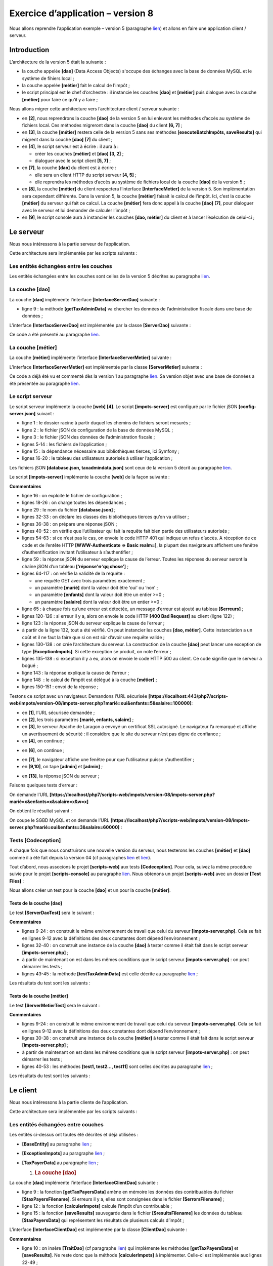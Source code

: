 Exercice d’application – version 8
==================================

Nous allons reprendre l’application exemple – version 5 (paragraphe
`lien <chap-13.html#versions5>`__) et allons en faire une application
client / serveur.

Introduction
------------

L’architecture de la version 5 était la suivante :

|image0|

-  la couche appelée **[dao]** (Data Access Objects) s'occupe des
   échanges avec la base de données MySQL et le système de fihiers
   local ;

-  la couche appelée **[métier]** fait le calcul de l'impôt ;

-  le script principal est le chef d’orchestre : il instancie les
   couches **[dao]** et **[métier]** puis dialogue avec la couche
   **[métier]** pour faire ce qu’il y a faire ;

Nous allons migrer cette architecture vers l’architecture client /
serveur suivante :

|image1|

-  en **[2]**, nous reprendrons la couche **[dao]** de la version 5 en
   lui enlevant les méthodes d’accès au système de fichiers local. Ces
   méthodes migreront dans la couche **[dao]** du client **[6, 7]** ;

-  en **[3]**, la couche **[métier]** restera celle de la version 5 sans
   ses méthodes **[executeBatchImpôts, saveResults]** qui migrent dans
   la couche **[dao]** **[7]** du client ;

-  en **[4]**, le script serveur est à écrire : il aura à :

   -  créer les couches **[métier]** et **[dao]** **[3, 2]** ;

   -  dialoguer avec le script client **[5, 7]** ;

-  en **[7]**, la couche **[dao]** du client est à écrire :

   -  elle sera un client HTTP du script serveur **[4, 5]** ;

   -  elle reprendra les méthodes d’accès au système de fichiers local
      de la couche **[dao]** de la version 5 ;

-  en **[8]**, la couche **[métier]** du client respectera l’interface
   **[InterfaceMetier]** de la version 5. Son implémentation sera
   cependant différente. Dans la version 5, la couche **[métier]**
   faisait le calcul de l’impôt. Ici, c’est la couche **[métier]** du
   serveur qui fait ce calcul. La couche **[métier]** fera donc appel à
   la couche **[dao]** **[7]**, pour dialoguer avec le serveur et lui
   demander de calculer l’impôt ;

-  en **[9]**, le script console aura à instancier les couches **[dao,
   métier]** du client et à lancer l’exécution de celui-ci ;

Le serveur
----------

Nous nous intéressons à la partie serveur de l’application.

|image2|

Cette architecture sera implémentée par les scripts suivants :

|image3|

Les entités échangées entre les couches
~~~~~~~~~~~~~~~~~~~~~~~~~~~~~~~~~~~~~~~

|image4|

Les entités échangées entre les couches sont celles de la version 5
décrites au paragraphe `lien <chap-13.html#version5_entités>`__.

La couche [dao]
~~~~~~~~~~~~~~~

|image5|

La couche **[dao]** implémente l’interface **[InterfaceServerDao]**
suivante :

.. code-block:: php 
   :linenos:

   <?php

   // espace de noms
   namespace Application;

   interface InterfaceServerDao {

     // lecture des données de l'administration fiscale
     public function getTaxAdminData(): TaxAdminData;
   }

-  ligne 9 : la méthode **[getTaxAdminData]** va chercher les données de
   l’administration fiscale dans une base de données ;

L’interface **[InterfaceServerDao]** est implémentée par la classe
**[ServerDao]** suivante :

.. code-block:: php 
   :linenos:

   <?php

   // espace de noms
   namespace Application;

   // définition d'une classe ImpotsWithDataInDatabase
   class ServerDao implements InterfaceServerDao {
     // l'objet de type TaxAdminData qui contient les données des tranches d'impôts
     private $taxAdminData;
     // l'objet de type [Database] contennat les caractéristiques de la BD
     private $database;

     // constructeur
     public function __construct(string $databaseFilename) {
       // on mémorise la configuration JSON de la bd
       $this->database = (new Database())->setFromJsonFile($databaseFilename);
       // on prépare l'attribut
       $this->taxAdminData = new TaxAdminData();
       try {
         // on ouvre la connexion à la base de données
         $connexion = new \PDO($this->database->getDsn(), $this->database->getId(), $this->database->getPwd());
         // on veut qu'à chaque erreur de SGBD, une exception soit lancée
         $connexion->setAttribute(\PDO::ATTR_ERRMODE, \PDO::ERRMODE_EXCEPTION);
         // on démarre une transaction
         $connexion->beginTransaction();
         // on remplit la table des tranches d'impôt
         $this->getTranches($connexion);
         // on remplit la table des constantes
         $this->getConstantes($connexion);
         // on termine la transaction sur un succès
         $connexion->commit();
       } catch (\PDOException $ex) {
         // y-a-t-il une transaction en cours ?
         if (isset($connexion) && $connexion->inTransaction()) {
           // on termine la transaction sur un échec
           $connexion->rollBack();
         }
         // on remonte l'exception au code appelant
         throw new ExceptionImpots($ex->getMessage());
       } finally {
         // on ferme la connexion
         $connexion = NULL;
       }
     }

     // lecture des données de la base
     private function getTranches($connexion): void {
       …
     }

     // lecture de la table des constantes
     private function getConstantes($connexion): void {
       …
     }

     // retourne les données permettant le calcul de l'impôt
     public function getTaxAdminData(): TaxAdminData {
       return $this->taxAdminData;
     }

   }

Ce code a été présenté au paragraphe
`lien <chap-11.html#version4_impotswithtaxadmindatajson>`__.

La couche [métier]
~~~~~~~~~~~~~~~~~~

|image6|

|image7|

La couche **[métier]** implémente l’interface
**[InterfaceServerMetier]** suivante :

.. code-block:: php 
   :linenos:

   <?php

   // espace de noms
   namespace Application;

   interface InterfaceServerMetier {

     // calcul des impôts d'un contribuable
     public function calculerImpot(string $marié, int $enfants, int $salaire): array;
   }

L’interface **[InterfaceServerMetier]** est implémentée par la classe
**[ServerMetier]** suivante :

.. code-block:: php 
   :linenos:

   <?php

   // espace de noms
   namespace Application;

   class ServerMetier implements InterfaceServerMetier {
     // couche Dao
     private $dao;
     // données administration fiscale
     private $taxAdminData;

     //---------------------------------------------
     // setter couche [dao]
     public function setDao(InterfaceServerDao $dao) {
       $this->dao = $dao;
       return $this;
     }

     public function __construct(InterfaceServerDao $dao) {
       // on mémorise une référence sur la couche [dao]
       $this->dao = $dao;
       // on récupère les données permettant le calcul de l'impôt
       // la méthode [getTaxAdminData] peut lancer une exception ExceptionImpots
       // on la laisse alors remonter au code appelant
       $this->taxAdminData = $this->dao->getTaxAdminData();
     }

   // calcul de l'impôt
   // --------------------------------------------------------------------------
     public function calculerImpot(string $marié, int $enfants, int $salaire): array {
       …
       // résultat
       return ["impôt" => floor($impot), "surcôte" => $surcôte, "décôte" => $décôte, "réduction" => $réduction, "taux" => $taux];
     }

   // --------------------------------------------------------------------------
     private function calculerImpot2(string $marié, int $enfants, float $salaire): array {
       …
       // résultat
       return ["impôt" => $impôt, "surcôte" => $surcôte, "taux" => $coeffR[$i]];
     }

     // revenuImposable=salaireAnnuel-abattement
     // l'abattement a un min et un max
     private function getRevenuImposable(float $salaire): float {
       …
       // résultat
       return floor($revenuImposable);
     }

   // calcule une décôte éventuelle
     private function getDecôte(string $marié, float $salaire, float $impots): float {
       …
       // résultat
       return ceil($décôte);
     }

   // calcule une réduction éventuelle
     private function getRéduction(string $marié, float $salaire, int $enfants, float $impots): float {
       ..
       // résultat
       return ceil($réduction);
     }
   }

Ce code a déjà été vu et commenté dès la version 1 au paragraphe
`lien <chap-04.html#version_1>`__. Sa version objet avec une base de
données a été présentée au paragraphe
`lien <chap-13.html#version5_métier>`__.

Le script serveur
~~~~~~~~~~~~~~~~~

|image8|

|image9|

Le script serveur implémente la couche **[web]** **[4]**. Le script
**[impots-server]** est configuré par le fichier jSON
**[config-server.json]** suivant :

.. code-block:: php 
   :linenos:

   {
       "rootDirectory": "C:/myprograms/laragon-lite/www/php7/scripts-web/impots/version-08",
       "databaseFilename": "Data/database.json",
       "taxAdminDataFileName": "Data/taxadmindata.json",
       "relativeDependencies": [
           "/Entities/BaseEntity.php",
           "/Entities/ExceptionImpots.php",
           "/Entities/TaxAdminData.php",
           "/Entities/Database.php",
           "/Dao/InterfaceServerDao.php",
           "/Dao/ServerDao.php",
           "/Métier/InterfaceServerMetier.php",
           "/Métier/ServerMetier.php"
       ],
       "absoluteDependencies": ["C:/myprograms/laragon-lite/www/vendor/autoload.php"],
       "users": [
           {
               "login": "admin",
               "passwd": "admin"
           }
       ]
   }

-  ligne 1 : le dossier racine à partir duquel les chemins de fichiers
   seront mesurés ;

-  ligne 2 : le fichier jSON de configuration de la base de données
   MySQL ;

-  ligne 3 : le fichier jSON des données de l’administration fiscale ;

-  lignes 5-14 : les fichiers de l’application ;

-  ligne 15 : la dépendance nécessaire aux bibliothèques tierces, ici
   Symfony ;

-  lignes 16-20 : le tableau des utilisateurs autorisés à utiliser
   l’application ;

Les fichiers jSON **[database.json, taxadmindata.json]** sont ceux de la
version 5 décrit au paragraphe `lien <chap-13.html#version5_entités>`__.

Le script **[impots-server]** implémente la couche **[web]** de la façon
suivante :

.. code-block:: php 
   :linenos:

   <?php

   // respect strict des types déclarés des paramètres de foctions
   declare (strict_types=1);

   // espace de noms
   namespace Application;

   // gestion des erreurs par PHP
   //ini_set("display_errors", "0");
   //
   // chemin du fichier de configuration
   define("CONFIG_FILENAME", "Data/config-server.json");

   // on récupère la configuration
   $config = \json_decode(file_get_contents(CONFIG_FILENAME), true);

   // on inclut les dépendances nécessaires au script
   $rootDirectory = $config["rootDirectory"];
   foreach ($config["relativeDependencies"] as $dependency) {
     require "$rootDirectory$dependency";
   }
   // dépendances absolues (bibliothèques tierces)
   foreach ($config["absoluteDependencies"] as $dependency) {
     require "$dependency";
   }

   // définition des constantes
   define("DATABASE_CONFIG_FILENAME", $config["databaseFilename"]);
   //
   // dépendances Symfony
   use \Symfony\Component\HttpFoundation\Response;
   use \Symfony\Component\HttpFoundation\Request;

   // préparation de la réponse JSON du serveur
   $response = new Response();
   $response->headers->set("content-type", "application/json");
   $response->setCharset("utf-8");

   // on récupère la requête courante
   $request = Request::createFromGlobals();
   // authentification
   $requestUser = $request->headers->get('php-auth-user');
   $requestPassword = $request->headers->get('php-auth-pw');
   // l'utilisateur existe-t-il ?
   $users = $config["users"];
   $i = 0;
   $trouvé = FALSE;
   while (!$trouvé && $i < count($users)) {
     $trouvé = ($requestUser === $users[$i]["login"] && $users[$i]["passwd"] === $requestPassword);
     $i++;
   }
   // on fixe le code de statut de la réponse
   if (!$trouvé) {
     // pas trouvé - code 401
     $response->setStatusCode(Response::HTTP_UNAUTHORIZED);
     $response->headers->add(["WWW-Authenticate" => "Basic realm=" . utf8_decode("\"Serveur de calcul d'impôts\"")]);
     // msg d'erreur
     $response->setContent(\json_encode(["réponse" => ["erreur" => "Echec de l'authentification [$requestUser, $requestPassword]"]], JSON_UNESCAPED_UNICODE));
     $response->send();
     // fin
     exit;
   }
   // on a un utilisateur valide - on vérifie les paramètres reçus
   $erreurs = [];
   // on doit avoir trois paramètres GET
   $method = strtolower($request->getMethod());
   $erreur = $method !== "get" || $request->query->count() != 3;
   // erreur ?
   if ($erreur) {
     $erreurs[] = "Méthode GET requise avec les seuls paramètres [marié, enfants, salaire]";
   }

   // on récupère le statut marital
   if (!$request->query->has("marié")) {
     $erreurs[] = "paramètre marié manquant";
   } else {
     $marié = trim(strtolower($request->query->get("marié")));
     $erreur = $marié !== "oui" && $marié !== "non";
     // erreur ?
     if ($erreur) {
       $erreurs[] = "paramètre marié [$marié] invalide";
     }
   }

   // on récupère le nombre d'enfants
   if (!$request->query->has("enfants")) {
     $erreurs[] = "paramètre enfants manquant";
   } else {
     $enfants = trim($request->query->get("enfants"));
     // le nombre d'enfants doit être un nombre entier >=0
     $erreur = !preg_match("/^\d+$/", $enfants);
     // erreur ?
     if ($erreur) {
       $erreurs[] = "paramètre enfants [$enfants] invalide";
     }
   }

   // on récupère le salaire annuel
   if (!$request->query->has("salaire")) {
     $erreurs[] = "paramètre salaire manquant";
   } else {
     // le salaire doit être un nombre entier >=0
     $salaire = trim($request->query->get("salaire"));
     $erreur = !preg_match("/^\d+$/", $salaire);
     // erreur ?
     if ($erreur) {
       $erreurs[] = "paramètre salaire [$salaire] invalide";
     }
   }

   // autres paramètres dans la requête ?
   foreach (\array_keys($request->query->all()) as $key) {
     // paramètre valide ?
     if (!\in_array($key, ["marié", "enfants", "salaire"])) {
       $erreurs[] = "paramètre [$key] invalide";}
   }

   // erreurs ?
   if ($erreurs) {
     // on envoie un code d'erreur 400 au client
     $response->setStatusCode(Response::HTTP_BAD_REQUEST);
     $response->setContent(json_encode(["réponse" => ["erreurs" => $erreurs]], JSON_UNESCAPED_UNICODE));
     $response->send();
     exit;
   }
   // on a tout ce qu'il faut pour travailler
   // création de l'architecture du serveur
   $msgErreur = "";
   try {
     // création de la couche [dao]
     $dao = new ServerDao($config["databaseFilename"]);
     // création de la couche [métier]
     $métier = new ServerMetier($dao);
   } catch (ExceptionImpots $ex) {
   // on note l'erreur
     $msgErreur = utf8_encode($ex->getMessage());
   }
   // erreur ?
   if ($msgErreur) {
     // on envoie un code d'erreur 500 au client
     $response->setStatusCode(Response::HTTP_INTERNAL_SERVER_ERROR);
     $response->setContent(\json_encode(["réponse" => ["erreur" => $msgErreur]], JSON_UNESCAPED_UNICODE));
     $response->send();
     exit;
   }
   // calcul de l'impôt
   $result = $métier->calculerImpot($marié, (int) $enfants, (int) $salaire);
   // on rend la réponse
   $response->setContent(json_encode(["réponse" => $result], JSON_UNESCAPED_UNICODE));
   $response->send();

**Commentaires**

-  ligne 16 : on exploite le fichier de configuration ;

-  lignes 18-26 : on charge toutes les dépendances ;

-  ligne 29 : le nom du fichier **[database.json]** ;

-  lignes 32-33 : on déclare les classes des bibliothèques tierces qu’on
   va utiliser ;

-  lignes 36-38 : on prépare une réponse jSON ;

-  lignes 40-52 : on vérifie que l’utilisateur qui fait la requête fait
   bien partie des utilisateurs autorisés ;

-  lignes 54-63 : si ce n’est pas le cas, on envoie le code HTTP 401 qui
   indique un refus d’accès. A réception de ce code et de l’entête HTTP
   **[WWW-Authenticate => Basic realm=]**, la plupart des navigateurs
   affichent une fenêtre d’authentification invitant l’utilisateur à
   s’authentifier ;

-  ligne 59 : la réponse jSON du serveur explique la cause de l’erreur.
   Toutes les réponses du serveur seront la chaîne jSON d’un tableau
   **[‘réponse’=>’qq chose’]** ;

-  lignes 64-117 : on vérifie la validité de la requête :

   -  une requête GET avec trois paramètres exactement ;

   -  un paramètre **[marié]** dont la valeur doit être ‘oui’ ou ‘non’ ;

   -  un paramètre **[enfants]** dont la valeur doit être un entier
      >=0 ;

   -  un paramètre **[salaire]** dont la valeur doit être un entier
      >=0 ;

-  ligne 65 : à chaque fois qu’une erreur est détectée, un message
   d’erreur est ajouté au tableau **[$erreurs]** ;

-  lignes 120-126 : si erreur il y a, alors on envoie le code HTTP
   **[400 Bad Request]** au client (ligne 122) ;

-  ligne 123 : la réponse jSON du serveur explique la cause de
   l’erreur ;

-  à partir de la ligne 132, tout a été vérifié. On peut instancier les
   couches **[dao, métier]**. Cette instanciation a un coût et il ne
   faut la faire que si on est sûr d’avoir une requête valide ;

-  lignes 130-138 : on crée l’architecture du serveur. La construction
   de la couche **[dao]** peut lancer une exception de type
   **[ExceptionImpots]**. Si cette exception se produit, on note
   l’erreur ;

-  lignes 135-138 : si exception il y a eu, alors on envoie le code HTTP
   500 au client. Ce code signifie que le serveur a bogué ;

-  ligne 143 : la réponse explique la cause de l’erreur ;

-  ligne 148  : le calcul de l’impôt est délégué à la couche
   **[métier]** ;

-  lignes 150-151 : envoi de la réponse ;

Testons ce script avec un navigateur. Demandons l’URL sécurisée
**[https://localhost:443/php7/scripts-web/impots/version-08/impots-server.php?marié=oui&enfants=5&salaire=100000]**:

|image10|

-  en **[1]**, l’URL sécurisée demandée ;

-  en **[2]**, les trois paramètres **[marié, enfants, salaire]** ;

-  en **[3]**, le serveur Apache de Laragon a envoyé un certificat SSL
   autosigné. Le navigateur l’a remarqué et affiche un avertissement de
   sécurité : il considère que le site du serveur n’est pas digne de
   confiance ;

-  en **[4]**, on continue ;

|image11|

-  en **[6]**, on continue ;

|image12|

-  en **[7]**, le navigateur affiche une fenêtre pour que l’utilisateur
   puisse s’authentifier ;

-  en **[9,10]**, on tape **[admin]** et **[admin]** ;

|image13|

-  en **[13]**, la réponse jSON du serveur ;

Faisons quelques tests d’erreur :

On demande l’URL
**[https://localhost/php7/scripts-web/impots/version-08/impots-server.php?marié=x&enfants=x&salaire=x&w=x]**

On obtient le résultat suivant :

|image14|

On coupe le SGBD MySQL et on demande l’URL
**[https://localhost/php7/scripts-web/impots/version-08/impots-server.php?marié=oui&enfants=3&salaire=60000]** :

|image15|

Tests [Codeception]
~~~~~~~~~~~~~~~~~~~

A chaque fois que nous construirons une nouvelle version du serveur,
nous testerons les couches **[métier]** et **[dao]** comme il a été fait
depuis la version 04 (cf paragraphes
`lien <chap-11.html#version4_tests_dao>`__ et
`lien <chap-11.html#version4_tests_métier>`__).

Tout d’abord, nous associons le projet **[scripts-web]** aux tests
**[Codeception]**. Pour cela, suivez la même procédure suivie pour le
projet **[scripts-console]** au paragraphe
`lien <chap-11.html#version4_install_codeception>`__. Nous obtenons un
projet **[scripts-web]** avec un dossier **[Test Files]** :

|image16|

Nous allons créer un test pour la couche **[dao]** et un pour la couche
**[métier]**.

Tests de la couche [dao]
^^^^^^^^^^^^^^^^^^^^^^^^

|image17|

Le test **[ServerDaoTest]** sera le suivant :

.. code-block:: php 
   :linenos:

   <?php

   // respect strict des types déclarés des paramètres de foctions
   declare (strict_types=1);

   // espace de noms
   namespace Application;

   // définition des constantes
   define("ROOT", "C:/myprograms/laragon-lite/www/php7/scripts-web/impots/version-08");
   // chemin du fichier de configuration
   define("CONFIG_FILENAME", ROOT . "/Data/config-server.json");

   // on récupère la configuration
   $config = \json_decode(\file_get_contents(CONFIG_FILENAME), true);
   // on inclut les dépendances nécessaires au script
   $rootDirectory = $config["rootDirectory"];
   foreach ($config["relativeDependencies"] as $dependency) {
     require "$rootDirectory$dependency";
   }
   // dépendances absolues (bibliothèques tierces)
   foreach ($config["absoluteDependencies"] as $dependency) {
     require "$dependency";
   }

   // test -----------------------------------------------------

   class ServerDaoTest extends \Codeception\Test\Unit {
     // TaxAdminData
     private $taxAdminData;

     public function __construct() {
       // parent
       parent::__construct();
       // on récupère la configuration
       $config = \json_decode(\file_get_contents(CONFIG_FILENAME), true);
       // création de la couche [dao]
       $dao = new ServerDao(ROOT . "/" . $config["databaseFilename"]);
       $this->taxAdminData = $dao->getTaxAdminData();
     }

     // tests
     public function testTaxAdminData() {
       …
     }

   }

**Commentaires**

-  lignes 9-24 : on construit le même environnement de travail que celui
   du serveur **[impots-server.php]**. Cela se fait en lignes 9-12 avec
   la définitions des deux constantes dont dépend l’environnement ;

-  lignes 32-40 : on construit une instance de la couche **[dao]** à
   tester comme il était fait dans le script serveur
   **[impots-server.php]** ;

-  à partir de maintenant on est dans les mêmes conditions que le script
   serveur **[impots-server.php]** : on peut démarrer les tests ;

-  lignes 43-45 : la méthode **[testTaxAdminData]** est celle décrite au
   paragraphe `lien <chap-11.html#version4_tests_dao>`__ ;

Les résultats du test sont les suivants :

|image18|

Tests de la couche [métier]
^^^^^^^^^^^^^^^^^^^^^^^^^^^

|image19|

Le test **[ServerMetierTest]** sera le suivant :

.. code-block:: php 
   :linenos:

   <?php

   // respect strict des types déclarés des paramètres de foctions
   declare (strict_types=1);

   // espace de noms
   namespace Application;

   // définition des constantes
   define("ROOT", "C:/myprograms/laragon-lite/www/php7/scripts-web/impots/version-08");
   // chemin du fichier de configuration
   define("CONFIG_FILENAME", ROOT . "/Data/config-server.json");
   // on récupère la configuration
   $config = \json_decode(\file_get_contents(CONFIG_FILENAME), true);
   // on inclut les dépendances nécessaires au script
   $rootDirectory = $config["rootDirectory"];
   foreach ($config["relativeDependencies"] as $dependency) {
     require "$rootDirectory$dependency";
   }
   // dépendances absolues (bibliothèques tierces)
   foreach ($config["absoluteDependencies"] as $dependency) {
     require "$dependency";
   }

   // classe de test
   class ServerMetierTest extends \Codeception\Test\Unit {
     // couche métier
     private $métier;

     public function __construct() {
       parent::__construct();
       // on récupère la configuration
       $config = \json_decode(\file_get_contents(CONFIG_FILENAME), true);
       // création de la couche [dao]
       $dao = new ServerDao(ROOT . "/" . $config["databaseFilename"]);
       // création de la couche [métier]
       $this->métier = new ServerMetier($dao);
     }

     // tests
     public function test1() {
      …
     }

     public function test2() {
       …
     }

     ..

     public function test11() {
       …
     }

   }

**Commentaires**

-  lignes 9-24 : on construit le même environnement de travail que celui
   du serveur **[impots-server.php]**. Cela se fait en lignes 9-12 avec
   la définitions des deux constantes dont dépend l’environnement ;

-  lignes 30-38 : on construit une instance de la couche **[métier]** à
   tester comme il était fait dans le script serveur
   **[impots-server.php]** ;

-  à partir de maintenant on est dans les mêmes conditions que le script
   serveur **[impots-server.php]** : on peut démarrer les tests ;

-  lignes 40-53 : les méthodes **[test1, test2…, test11]** sont celles
   décrites au paragraphe `lien <chap-11.html#version4_tests_métier>`__
   ;

Les résultats du test sont les suivants :

|image20|

Le client
---------

Nous nous intéressons à la partie cliente de l’application.

|image21|

Cette architecture sera implémentée par les scripts suivants :

|image22|

Les entités échangées entre couches
~~~~~~~~~~~~~~~~~~~~~~~~~~~~~~~~~~~

|image23|

Les entités ci-dessus ont toutes été décrites et déjà utilisées :

-  **[BaseEntity]** au paragraphe
   `lien <chap-13.html#version5_baseentity>`__ ;

-  **[ExceptionImpots]** au paragraphe
   `lien <chap-08.html#version3_exceptionimpots>`__ ;

-  **[TaxPayerData]** au paragraphe
   `lien <chap-13.html#version5_taxpayerdata>`__ ;

   1. .. rubric:: La couche [dao]
         :name: la-couche-dao-1

|image24|

La couche **[dao]** implémente l’interface **[InterfaceClientDao]**
suivante :

.. code-block:: php 
   :linenos:

   <?php

   // espace de noms
   namespace Application;

   interface InterfaceClientDao {

     // lecture des données contribuables
     public function getTaxPayersData(string $taxPayersFilename, string $errorsFilename): array;

     // calcul des impôts d'un contribuable
     public function calculerImpot(string $marié, int $enfants, int $salaire): array;

     // enregistrement des résultats
     public function saveResults(string $resultsFilename, array $taxPayersData): void;
   }

-  ligne 9 : la fonction **[getTaxPayersData]** amène en mémoire les
   données des contribuables du fichier **[$taxPayersFilename]**. Si
   erreurs il y a, elles sont consignées dans le fichier
   **[$errorsFilename]** ;

-  ligne 12 : la fonction **[calculerImpots]** calcule l’impôt d’un
   contribuable ;

-  ligne 15 : la fonction **[saveResults]** sauvegarde dans le fichier
   **[$resultsFilename]** les données du tableau **[$taxPayersData]**
   qui représentent les résultats de plusieurs calculs d’impôt ;

L’interface **[InterfaceClientDao]** est implémentée par la classe
**[ClientDao]** suivante :

.. code-block:: php 
   :linenos:

   <?php

   namespace Application;

   // dépendances
   use \Symfony\Component\HttpClient\HttpClient;

   class ClientDao implements InterfaceClientDao {
     // utilisation d'un Trait
     use TraitDao;
     // attributs
     private $urlServer;
     private $user;

     // constructeur
     public function __construct(string $urlServer, array $user) {
       $this->urlServer = $urlServer;
       $this->user = $user;
     }

     // calcul de l'impôt
     public function calculerImpot(string $marié, int $enfants, int $salaire): array {
       // on crée un client HTTP
       $httpClient = HttpClient::create([
           'auth_basic' => [$this->user["login"], $this->user["passwd"]],
           "verify_peer" => false
       ]);
       // on fait la requête au serveur
       $response = $httpClient->request('GET', $this->urlServer,
         ["query" => [
             "marié" => $marié,
             "enfants" => $enfants,
             "salaire" => $salaire
       ]]);
       // on récupère la réponse
       $json = $response->getContent(false);
       $array = \json_decode($json, true);
       $réponse = $array["réponse"];
       // logs
       // print "$json=json\n";
       // on récupère le statut de la réponse
       $statusCode = $response->getStatusCode();
       // erreur ?
       if ($statusCode !== 200) {
         // on a une erreur - on lance une exception
         $réponse = ["statut HTTP" => $statusCode] + $réponse;
         $message = \json_encode($réponse, JSON_UNESCAPED_UNICODE);
         throw new ExceptionImpots($message);
       }
       // on rend la réponse
       return $réponse;
     }

   }

**Commentaires**

-  ligne 10 : on insère **[TraitDao]** (cf paragraphe
   `lien <chap-13.html#version5_traitdao>`__) qui implémente les
   méthodes **[getTaxPayersData]** et **[saveResults]**. Ne reste donc
   que la méthode **[calculerImpots]** à implémenter. Celle-ci est
   implémentée aux lignes 22-49 ;

-  lignes 16-19 : le constructeur de la classe **[ClientDao]** reçoit
   deux paramètres :

   -  l’URL **[$urlServer]** du serveur de calcul d’impôt ;

   -  le tableau **[$user]** de clés ‘login’ et ‘passwd’ qui définit
      l’utilisateur qui fait la requête ;

-  ligne 22 : la méthode **[calculerImpots]** reçoit les trois
   paramètres à envoyer au serveur de calcul d’impôts ;

-  lignes 24-27 : on crée un client HTTP avec :

   -  ligne 25 : les identifiants de l’utilisateur qui fait la requête ;

   -  ligne 26 : l’option qui fait que le client HTTP ne vérifiera pas
      la validité du certificat SSL envoyé par le serveur ;

-  lignes 29-34 : le serveur est interrogé avec les trois paramètres
   qu’il attend ;

-  ligne 36 : on récupère la réponse jSON du serveur. Si on ne met pas
   le paramètre **[false]** à la méthode **[Response::getContent]**,
   alors si le statut de la réponse du serveur est dans l’intervalle
   **[3xx-5xx]** (cas d’erreur), l’objet **[Response]** lance une
   exception dès qu’on cherche à obtenir le contenu de la réponse
   **[Response::getContent]** ou ses entêtes HTTP
   **[Response::getHeaders]**. Ici quelque soit le statut HTTP de la
   réponse, on veut pouvoir avoir accès au contenu de celle-ci, ne
   serait-ce que pour le loguer (ligne 40) ;

-  lignes 37-38 : la réponse du serveur est la chaîne jSON d’un tableau
   **[‘réponse’=>qqChose]**. On récupère le **[qqChose]** ;

-  ligne 40 : on logue la réponse jSON en mode développement ;

-  ligne 42 : on récupère le code de statut de la réponse ;

-  lignes 44-49 : si le code de statut HTTP n’est pas 200, alors c’est
   que notre serveur a rencontré un problème. On lance alors une
   exception de type **[ExceptionImpots]** avec pour message, la réponse
   jSON du serveur augmentée du code HTTP de la réponse ;

-  ligne 51 : on rend le résultat qui est un tableau associatif avec les
   clés **[impôt, surcôte, décôte, réduction, taux]** ;

   1. .. rubric:: La couche [métier]
         :name: la-couche-métier-1

|image25|

|image26|

La couche **[métier]** **[8]** implémente l’interface
**[InterfaceClientMetier]** suivante :

.. code-block:: php 
   :linenos:

   <?php

   // espace de noms
   namespace Application;

   interface InterfaceClientMetier {

     // calcul des impôts d'un contribuable
     public function calculerImpot(string $marié, int $enfants, int $salaire): array;

     // calcul des impôts en mode batch
     public function executeBatchImpots(string $taxPayersFileName, string $resultsFileName, string $errorsFileName): void;
   }

-  ligne 9 : la fonction **[calculerImpots]** calcule l’impôt ;

-  ligne 12 : la fonction **[executeBatchImpots]** calcule l’impôt des
   contribuables dont les données sont dans le fichier
   **[$taxPayersFileName]**, met les résultats obtenus dans le fichier
   **[$resultsFileName]** et les erreurs rencontrées dans le fichier
   **[$errorsFileName]** ;

L’interface **[InterfaceClientMetier]** est implémentée par la classe
**[ClientMetier]** suivante :

.. code-block:: php 
   :linenos:

   <?php

   // espace de noms
   namespace Application;

   class ClientMetier implements InterfaceClientMetier {
     // attribut
     private $clientDao;

     // constructeur
     public function __construct(InterfaceClientDao $clientDao) {
       // on mémorise la référence sur la couche [dao]
       $this->clientDao = $clientDao;
     }
     
     // calcul de l'impôt
     public function calculerImpot(string $marié, int $enfants, int $salaire): array {
       return $this->clientDao->calculerImpot($marié, $enfants, $salaire);
     }

     // calcul des impôts en mode batch
     public function executeBatchImpots(string $taxPayersFileName, string $resultsFileName, string $errorsFileName): void {
       // on laisse remonter les exceptions qui proviennent de la couche [dao]
       // on récupère les données contribuables
       $taxPayersData = $this->clientDao->getTaxPayersData($taxPayersFileName, $errorsFileName);
       // tableau des résultats
       $results = [];
       // on les exploite
       foreach ($taxPayersData as $taxPayerData) {
         // on calcule l'impôt
         $result = $this->calculerImpot(
           $taxPayerData->getMarié(),
           $taxPayerData->getEnfants(),
           $taxPayerData->getSalaire());
         // on complète [$taxPayerData]
         $taxPayerData->setFromArrayOfAttributes($result);
         // on met le résultat dans le tableau des résultats
         $results [] = $taxPayerData;
       }
       // enregistrement des résultats
       $this->clientDao->saveResults($resultsFileName, $results);
     }

   }

**Commentaires**

-  lignes 11-14 : le constructeur de la classe **[ClientMetier]** reçoit
   comme paramètre une référence sur la couche **[dao]** ;

-  lignes 17-19 : le calcul de l’impôt est délégué à la couche
   **[dao]** ;

-  lignes 20-38 : la fonction **[executeBatchImpots]** a été décrite au
   paragraphe `lien <chap-11.html#version4_métier>`__ ;

   1. .. rubric:: Le script principal
         :name: le-script-principal

|image27|

|image28|

Le script client **[MainImpotsClient.php]** implémente la couche
**[console]** **[9]**. Il est configuré par le fichier jSON
**[conf-client.json]** suivant :

.. code-block:: php 
   :linenos:

   {
       "rootDirectory": "C:/Data/st-2019/dev/php7/poly/scripts-console/impots/version-08",
       "taxPayersDataFileName": "Data/taxpayersdata.json",
       "resultsFileName": "Data/results.json",
       "errorsFileName": "Data/errors.json",
       "dependencies": [
           "Entities/BaseEntity.php",
           "Entities/TaxPayerData.php",
           "Entities/ExceptionImpots.php",
           "Utilities/Utilitaires.php",
           "Dao/InterfaceClientDao.php",
           "Dao/TraitDao.php",
           "Dao/ClientDao.php",
           "Métier/InterfaceClientMetier.php",
           "Métier/ClientMetier.php"
       ],
       "absoluteDependencies": [
           "C:/myprograms/laragon-lite/www/vendor/autoload.php"
       ],
       "user": {
           "login": "admin",
           "passwd": "admin"
       },
       "urlServer": "https://localhost:443/php7/scripts-web/impots/version-08/impots-server.php"
   }

-  ligne 1 : le dossier racine du client ;

-  ligne 2 : le fichier jSON des données contribuables ;

-  ligne 3 : le fichier jSON des résultats ;

-  ligen 4 : le fichier jSON des erreurs ;

-  lignes 6-19 : les différentes dépendances du projet client ;

-  lignes 20-23 : l’utilisateur faisant les requêtes au serveur de
   calcul d’impôts ;

-  ligne 24 : l’URL sécurisée du serveur de calcul d’impôts ;

Le code du script **[MainImpotsClient.php]** est le suivant :

.. code-block:: php 
   :linenos:

   <?php

   // respect strict des types déclarés des paramètres de foctions
   declare (strict_types=1);

   // espace de noms
   namespace Application;

   // gestion des erreurs par PHP
   //ini_set("display_errors", "0");
   //
   // chemin du fichier de configuration
   define("CONFIG_FILENAME", "../Data/config-client.json");

   // on récupère la configuration
   $config = \json_decode(file_get_contents(CONFIG_FILENAME), true);

   // on inclut les dépendances nécessaires au script
   $rootDirectory = $config["rootDirectory"];
   foreach ($config["dependencies"] as $dependency) {
     require "$rootDirectory/$dependency";
   }
   // dépendances absolues (bibliothèques tierces)
   foreach ($config["absoluteDependencies"] as $dependency) {
     require "$dependency";
   }

   // définition des constantes
   define("TAXPAYERSDATA_FILENAME", "$rootDirectory/{$config["taxPayersDataFileName"]}");
   define("RESULTS_FILENAME", "$rootDirectory/{$config["resultsFileName"]}");
   define("ERRORS_FILENAME", "$rootDirectory/{$config["errorsFileName"]}");
   //
   // dépendances Symfony
   use Symfony\Component\HttpClient\HttpClient;

   // création de la couche [dao]
   $clientDao = new ClientDao($config["urlServer"], $config["user"]);
   // création de la couche [métier]
   $clientMetier = new ClientMetier($clientDao);

   // calcul de l'impôts en mode batch
   try {
     $clientMetier->executeBatchImpots(TAXPAYERSDATA_FILENAME, RESULTS_FILENAME, ERRORS_FILENAME);
   } catch (\RuntimeException $ex) {
     // on affiche l'erreur
     print "L'erreur suivante s'est produite : " . $ex->getMessage() . "\n";
   }
   // fin
   print "Terminé\n";
   exit;

**Commentaires**

-  ligne 13 : chemin du fichier de configuration ;

-  ligne 16 : exploitation du fichier de configuration ;

-  lignes 18-26 : chargement des dépendances ;

-  ligne 37 : création de la couche **[dao]**. On passe au constructeur
   de la couche, les deux informations qu’il attend :

   -  l’URL du serveur de calcul d’impôts ;

   -  les identifiants de l’utilisateur qui va faire les requêtes ;

-  ligne 39 : création de la couche **[métier]**. On passe au
   constructeur de la couche, une référence sur la couche **[dao]** qui
   vient d’être créée ;

-  ligne 43 : on demande à la couche **[métier]** de :

   -  calculer les impôts de tous les contribuables du fichier
      $config\ **["taxPayerDataFileName"]** ;

   -  mettre les résultats dans le fichier
      $config\ **["resultsFileName"]** ;

   -  mettre les erreurs dans le fichier
      $config\ **["errorsFileName"]** ;

-  la ligne 43 peut lancer des exceptions ;

-  ligne 46 : affichage du message d’erreur de l’exception ;

L’exécution du client amène les mêmes résultats que les versions
précédentes. Vérifiez les fichiers suivants :

-  **[Data/taxpayersdata.json]** : données des contribuables pour
   lesquel on calcule le montant de l’impôt ;

-  **[Data/results.json]** : résultats pour les différents contribuables
   du fichier **[Data/taxpayersdata.json]** ;

-  **[Data/errors.json]** : les erreurs qui ont pu être rencontrées dans
   l’exploitation du fichier **[Data/taxpayersdata.json]** ;

Regardons les cas d’erreur possibles. Tout d’abord, arrêtons le serveur
Laragon. Les résultats dans la console du client sont alors les
suivants :

.. code-block:: php 
   :linenos:

   Couldn't connect to server for"https://localhost/php7/scripts-web/impots/version-08/impots-server.php?mari%C3%A9=oui&enfants=2&salaire=55555".
   Terminé

Maintenant lançons seulement le serveur Apache et pas le SGBD MySQL :

|image29|

Les résultats dans la console du client sont alors les suivants :

.. code-block:: php 
   :linenos:

   L'erreur suivante s'est produite : {"statut HTTP":500,"erreur":"SQLSTATE[HY000] [2002] Aucune connexion n’a pu être établie car l’ordinateur cible l’a expressément refusée.\r\n"}
   Terminé

Maintenant, lançons MySQL puis modifions dans **[config-client]**
l’utilisateur qui se connecte :

.. code-block:: php 
   :linenos:

       "user": {
           "login": "x",
           "passwd": "x"
   },

Les résultats dans la console du client sont alors les suivants :

.. code-block:: php 
   :linenos:

   L'erreur suivante s'est produite : {"statut HTTP":401,"erreur":"Echec de l'authentification [x, x]"}
   Terminé

.. _tests-codeception-1:

Tests [Codeception]
~~~~~~~~~~~~~~~~~~~

Comme il a été fait pour les version précédentes, nous allons écrire des
tests **[Codeception]** pour la version 08.

|image30|

Test de la couche [métier]
^^^^^^^^^^^^^^^^^^^^^^^^^^

Le test **[ClientMetierTest.php]** est le suivant :

.. code-block:: php 
   :linenos:

   <?php

   // respect strict des types déclarés des paramètres de foctions
   declare (strict_types=1);

   // espace de noms
   namespace Application;

   // définition des constantes
   define("ROOT", "C:/Data/st-2019/dev/php7/poly/scripts-console/impots/version-08");

   // chemin du fichier de configuration
   define("CONFIG_FILENAME", ROOT . "/Data/config-client.json");

   // on récupère la configuration
   $config = \json_decode(file_get_contents(CONFIG_FILENAME), true);

   // on inclut les dépendances nécessaires au script
   $rootDirectory = $config["rootDirectory"];
   foreach ($config["dependencies"] as $dependency) {
     require "$rootDirectory/$dependency";
   }
   // dépendances absolues (bibliothèques tierces)
   foreach ($config["absoluteDependencies"] as $dependency) {
     require "$dependency";
   }
   //
   // classe de test
   class ClientMetierTest extends \Codeception\Test\Unit {
     // couche métier
     private $métier;

     public function __construct() {
       parent::__construct();
       // on récupère la configuration
       $config = \json_decode(\file_get_contents(CONFIG_FILENAME), true);
       // création de la couche [dao]
       $clientDao = new ClientDao($config["urlServer"], $config["user"]);
       // création de la couche [métier]
       $this->métier = new ClientMetier($clientDao);
     }

     // tests
     public function test1() {
       …
     }

     -------------

     public function test11() {
       …
     }

   }

**Commentaires**

-  lignes 10-26 : définition de l’environnement du test. Nous utilisons
   le même que celui utilisé par le script principal
   **[MainImpotsClient]** décrit au paragraphe
   `lien <chap-18.html#version8_client_script_principal>`__ ;

-  lignes 33-41 : construction des couches **[dao]** et **[métier]** ;

-  ligne 40 : l’attribut **[$this→métier]** référence la couche
   **[métier]** ;

-  lignes 44-51 : les méthodes **[test1, test2…, test11]** sont celles
   décrites au paragraphe `lien <chap-11.html#version4_tests_métier>`__
   ;

Les résultats du test sont les suivants :

|image31|

.. |image0| image:: ./chap-18/media/image1.png
   :width: 5.28346in
   :height: 1.27992in
.. |image1| image:: ./chap-18/media/image2.png
   :width: 5.18898in
   :height: 1.97638in
.. |image2| image:: ./chap-18/media/image3.png
   :width: 4.85433in
   :height: 1.09449in
.. |image3| image:: ./chap-18/media/image4.png
   :width: 5.80709in
   :height: 2.22441in
.. |image4| image:: ./chap-18/media/image5.png
   :width: 1.68898in
   :height: 1.17717in
.. |image5| image:: ./chap-18/media/image6.png
   :width: 4.10197in
   :height: 1.34646in
.. |image6| image:: ./chap-18/media/image6.png
   :width: 4.10197in
   :height: 1.34646in
.. |image7| image:: ./chap-18/media/image3.png
   :width: 4.85433in
   :height: 1.09449in
.. |image8| image:: ./chap-18/media/image3.png
   :width: 4.85433in
   :height: 1.09449in
.. |image9| image:: ./chap-18/media/image7.png
   :width: 6.48819in
   :height: 1.50748in
.. |image10| image:: ./chap-18/media/image8.png
   :width: 5.79173in
   :height: 3.38976in
.. |image11| image:: ./chap-18/media/image9.png
   :width: 4.76378in
   :height: 1.58268in
.. |image12| image:: ./chap-18/media/image10.png
   :width: 4.79173in
   :height: 1.90551in
.. |image13| image:: ./chap-18/media/image11.png
   :width: 1.27992in
   :height: 1.47638in
.. |image14| image:: ./chap-18/media/image12.png
   :width: 3.49567in
   :height: 1.3626in
.. |image15| image:: ./chap-18/media/image13.png
   :width: 5.66929in
   :height: 0.76811in
.. |image16| image:: ./chap-18/media/image14.png
   :width: 5.88976in
   :height: 2.97205in
.. |image17| image:: ./chap-18/media/image15.png
   :width: 1.68465in
   :height: 0.75984in
.. |image18| image:: ./chap-18/media/image16.png
   :width: 5.8189in
   :height: 2.24016in
.. |image19| image:: ./chap-18/media/image17.png
   :width: 1.68465in
   :height: 0.75984in
.. |image20| image:: ./chap-18/media/image18.png
   :width: 6.2563in
   :height: 2.27559in
.. |image21| image:: ./chap-18/media/image19.png
   :width: 4.82717in
   :height: 1.12559in
.. |image22| image:: ./chap-18/media/image20.png
   :width: 6.61024in
   :height: 2.16535in
.. |image23| image:: ./chap-18/media/image21.png
   :width: 1.47638in
   :height: 1.33898in
.. |image24| image:: ./chap-18/media/image22.png
   :width: 3.96024in
   :height: 1.61811in
.. |image25| image:: ./chap-18/media/image19.png
   :width: 4.82717in
   :height: 1.12559in
.. |image26| image:: ./chap-18/media/image23.png
   :width: 1.80709in
   :height: 1.57835in
.. |image27| image:: ./chap-18/media/image19.png
   :width: 4.82717in
   :height: 1.12559in
.. |image28| image:: ./chap-18/media/image24.png
   :width: 1.50433in
   :height: 1.30354in
.. |image29| image:: ./chap-18/media/image25.png
   :width: 5.91339in
   :height: 1.58268in
.. |image30| image:: ./chap-18/media/image26.png
   :width: 1.6811in
   :height: 1.34252in
.. |image31| image:: ./chap-18/media/image27.png
   :width: 6.28346in
   :height: 1.64921in
